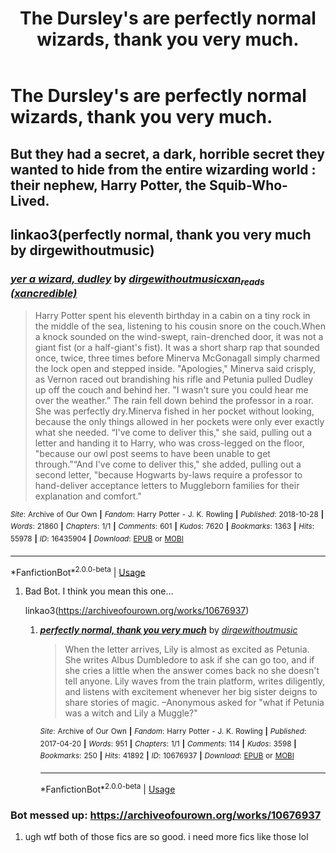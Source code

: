 #+TITLE: The Dursley's are perfectly normal wizards, thank you very much.

* The Dursley's are perfectly normal wizards, thank you very much.
:PROPERTIES:
:Author: LordUltimus92
:Score: 17
:DateUnix: 1596130941.0
:DateShort: 2020-Jul-30
:FlairText: Prompt
:END:

** But they had a secret, a dark, horrible secret they wanted to hide from the entire wizarding world : their nephew, Harry Potter, the Squib-Who-Lived.
:PROPERTIES:
:Author: White_fri2z
:Score: 19
:DateUnix: 1596139993.0
:DateShort: 2020-Jul-31
:END:


** linkao3(perfectly normal, thank you very much by dirgewithoutmusic)
:PROPERTIES:
:Author: Endlespi
:Score: 3
:DateUnix: 1596143393.0
:DateShort: 2020-Jul-31
:END:

*** [[https://archiveofourown.org/works/16435904][*/yer a wizard, dudley/*]] by [[https://www.archiveofourown.org/users/dirgewithoutmusic/pseuds/dirgewithoutmusic/users/xancredible/pseuds/xan_reads][/dirgewithoutmusicxan_reads (xancredible)/]]

#+begin_quote
  Harry Potter spent his eleventh birthday in a cabin on a tiny rock in the middle of the sea, listening to his cousin snore on the couch.When a knock sounded on the wind-swept, rain-drenched door, it was not a giant fist (or a half-giant's fist). It was a short sharp rap that sounded once, twice, three times before Minerva McGonagall simply charmed the lock open and stepped inside. "Apologies," Minerva said crisply, as Vernon raced out brandishing his rifle and Petunia pulled Dudley up off the couch and behind her. "I wasn't sure you could hear me over the weather.” The rain fell down behind the professor in a roar. She was perfectly dry.Minerva fished in her pocket without looking, because the only things allowed in her pockets were only ever exactly what she needed. “I've come to deliver this," she said, pulling out a letter and handing it to Harry, who was cross-legged on the floor, "because our owl post seems to have been unable to get through.”“And I've come to deliver this," she added, pulling out a second letter, "because Hogwarts by-laws require a professor to hand-deliver acceptance letters to Muggleborn families for their explanation and comfort."
#+end_quote

^{/Site/:} ^{Archive} ^{of} ^{Our} ^{Own} ^{*|*} ^{/Fandom/:} ^{Harry} ^{Potter} ^{-} ^{J.} ^{K.} ^{Rowling} ^{*|*} ^{/Published/:} ^{2018-10-28} ^{*|*} ^{/Words/:} ^{21860} ^{*|*} ^{/Chapters/:} ^{1/1} ^{*|*} ^{/Comments/:} ^{601} ^{*|*} ^{/Kudos/:} ^{7620} ^{*|*} ^{/Bookmarks/:} ^{1363} ^{*|*} ^{/Hits/:} ^{55978} ^{*|*} ^{/ID/:} ^{16435904} ^{*|*} ^{/Download/:} ^{[[https://archiveofourown.org/downloads/16435904/yer%20a%20wizard%20dudley.epub?updated_at=1544747911][EPUB]]} ^{or} ^{[[https://archiveofourown.org/downloads/16435904/yer%20a%20wizard%20dudley.mobi?updated_at=1544747911][MOBI]]}

--------------

*FanfictionBot*^{2.0.0-beta} | [[https://github.com/tusing/reddit-ffn-bot/wiki/Usage][Usage]]
:PROPERTIES:
:Author: FanfictionBot
:Score: 6
:DateUnix: 1596143416.0
:DateShort: 2020-Jul-31
:END:

**** Bad Bot. I think you mean this one...

linkao3([[https://archiveofourown.org/works/10676937]])
:PROPERTIES:
:Author: Sefera17
:Score: 1
:DateUnix: 1596172388.0
:DateShort: 2020-Jul-31
:END:

***** [[https://archiveofourown.org/works/10676937][*/perfectly normal, thank you very much/*]] by [[https://www.archiveofourown.org/users/dirgewithoutmusic/pseuds/dirgewithoutmusic][/dirgewithoutmusic/]]

#+begin_quote
  When the letter arrives, Lily is almost as excited as Petunia. She writes Albus Dumbledore to ask if she can go too, and if she cries a little when the answer comes back no she doesn't tell anyone. Lily waves from the train platform, writes diligently, and listens with excitement whenever her big sister deigns to share stories of magic. --Anonymous asked for "what if Petunia was a witch and Lily a Muggle?"
#+end_quote

^{/Site/:} ^{Archive} ^{of} ^{Our} ^{Own} ^{*|*} ^{/Fandom/:} ^{Harry} ^{Potter} ^{-} ^{J.} ^{K.} ^{Rowling} ^{*|*} ^{/Published/:} ^{2017-04-20} ^{*|*} ^{/Words/:} ^{951} ^{*|*} ^{/Chapters/:} ^{1/1} ^{*|*} ^{/Comments/:} ^{114} ^{*|*} ^{/Kudos/:} ^{3598} ^{*|*} ^{/Bookmarks/:} ^{250} ^{*|*} ^{/Hits/:} ^{41892} ^{*|*} ^{/ID/:} ^{10676937} ^{*|*} ^{/Download/:} ^{[[https://archiveofourown.org/downloads/10676937/perfectly%20normal%20thank.epub?updated_at=1520874571][EPUB]]} ^{or} ^{[[https://archiveofourown.org/downloads/10676937/perfectly%20normal%20thank.mobi?updated_at=1520874571][MOBI]]}

--------------

*FanfictionBot*^{2.0.0-beta} | [[https://github.com/tusing/reddit-ffn-bot/wiki/Usage][Usage]]
:PROPERTIES:
:Author: FanfictionBot
:Score: 1
:DateUnix: 1596172404.0
:DateShort: 2020-Jul-31
:END:


*** Bot messed up: [[https://archiveofourown.org/works/10676937]]
:PROPERTIES:
:Author: Endlespi
:Score: 2
:DateUnix: 1596157712.0
:DateShort: 2020-Jul-31
:END:

**** ugh wtf both of those fics are so good. i need more fics like those lol
:PROPERTIES:
:Author: insigne_rapha
:Score: 1
:DateUnix: 1596227165.0
:DateShort: 2020-Aug-01
:END:
